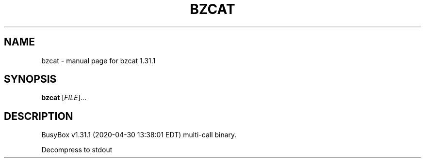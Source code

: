 .\" DO NOT MODIFY THIS FILE!  It was generated by help2man 1.47.8.
.TH BZCAT "1" "April 2020" "Fidelix 1.0" "User Commands"
.SH NAME
bzcat \- manual page for bzcat 1.31.1
.SH SYNOPSIS
.B bzcat
[\fI\,FILE\/\fR]...
.SH DESCRIPTION
BusyBox v1.31.1 (2020\-04\-30 13:38:01 EDT) multi\-call binary.
.PP
Decompress to stdout
